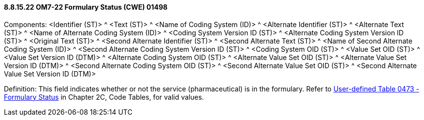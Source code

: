 ==== 8.8.15.22 OM7-22 Formulary Status (CWE) 01498

Components: <Identifier (ST)> ^ <Text (ST)> ^ <Name of Coding System (ID)> ^ <Alternate Identifier (ST)> ^ <Alternate Text (ST)> ^ <Name of Alternate Coding System (ID)> ^ <Coding System Version ID (ST)> ^ <Alternate Coding System Version ID (ST)> ^ <Original Text (ST)> ^ <Second Alternate Identifier (ST)> ^ <Second Alternate Text (ST)> ^ <Name of Second Alternate Coding System (ID)> ^ <Second Alternate Coding System Version ID (ST)> ^ <Coding System OID (ST)> ^ <Value Set OID (ST)> ^ <Value Set Version ID (DTM)> ^ <Alternate Coding System OID (ST)> ^ <Alternate Value Set OID (ST)> ^ <Alternate Value Set Version ID (DTM)> ^ <Second Alternate Coding System OID (ST)> ^ <Second Alternate Value Set OID (ST)> ^ <Second Alternate Value Set Version ID (DTM)>

Definition: This field indicates whether or not the service (pharmaceutical) is in the formulary. Refer to file:///E:\V2\v2.9%20final%20Nov%20from%20Frank\V29_CH02C_Tables.docx#HL70473[User-defined Table 0473 - Formulary Status] in Chapter 2C, Code Tables, for valid values.

